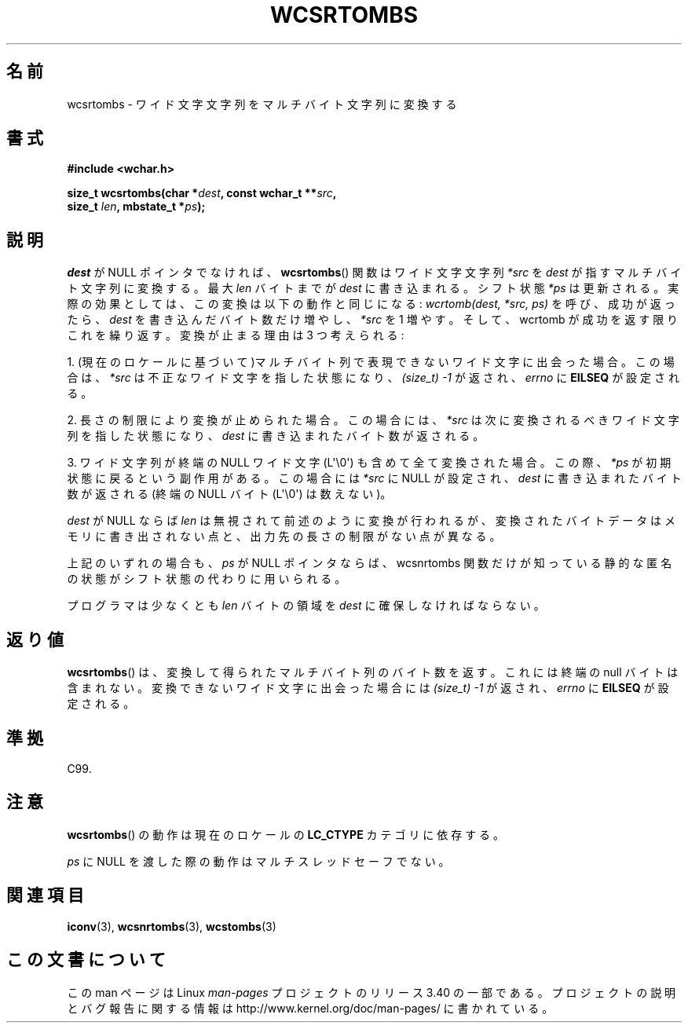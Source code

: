 .\" Copyright (c) Bruno Haible <haible@clisp.cons.org>
.\"
.\" This is free documentation; you can redistribute it and/or
.\" modify it under the terms of the GNU General Public License as
.\" published by the Free Software Foundation; either version 2 of
.\" the License, or (at your option) any later version.
.\"
.\" References consulted:
.\"   GNU glibc-2 source code and manual
.\"   Dinkumware C library reference http://www.dinkumware.com/
.\"   OpenGroup's Single UNIX specification http://www.UNIX-systems.org/online.html
.\"   ISO/IEC 9899:1999
.\"
.\"*******************************************************************
.\"
.\" This file was generated with po4a. Translate the source file.
.\"
.\"*******************************************************************
.TH WCSRTOMBS 3 2011\-10\-16 GNU "Linux Programmer's Manual"
.SH 名前
wcsrtombs \- ワイド文字文字列をマルチバイト文字列に変換する
.SH 書式
.nf
\fB#include <wchar.h>\fP
.sp
\fBsize_t wcsrtombs(char *\fP\fIdest\fP\fB, const wchar_t **\fP\fIsrc\fP\fB,\fP
\fB                 size_t \fP\fIlen\fP\fB, mbstate_t *\fP\fIps\fP\fB);\fP
.fi
.SH 説明
\fIdest\fP が NULL ポインタでなければ、 \fBwcsrtombs\fP()  関数は ワイド文字文字列 \fI*src\fP を \fIdest\fP
が指すマルチバイト文字列 に変換する。最大 \fIlen\fP バイトまでが \fIdest\fP に書き込まれる。 シフト状態 \fI*ps\fP
は更新される。実際の効果としては、この変換は以下 の動作と同じになる: \fIwcrtomb(dest, *src, ps)\fP を呼び、成功が返ったら、
\fIdest\fP を書き込んだバイト数だけ増やし、\fI*src\fP を 1 増やす。 そして、wcrtomb が成功を返す限りこれを繰り返す。
変換が止まる理由は 3 つ考えられる:
.PP
1. (現在のロケールに基づいて)マルチバイト列で表現できないワイド文字に 出会った場合。この場合は、\fI*src\fP
は不正なワイド文字を指した状態になり、 \fI(size_t)\ \-1\fP が返され、\fIerrno\fP に \fBEILSEQ\fP が設定される。
.PP
2. 長さの制限により変換が止められた場合。この場合には、\fI*src\fP は次に 変換されるべきワイド文字列を指した状態になり、\fIdest\fP
に書き込まれ たバイト数が返される。
.PP
3. ワイド文字列が終端の NULL ワイド文字 (L\(aq\e0\(aq) も含めて全て 変換された場合。この際、\fI*ps\fP
が初期状態に戻るという副作用がある。 この場合には \fI*src\fP に NULL が設定され、\fIdest\fP に書き込まれた バイト数が返される
(終端の NULL バイト (L\(aq\e0\(aq) は数えない)。
.PP
\fIdest\fP が NULL ならば \fIlen\fP は無視されて前述のように変換が行わ
れるが、変換されたバイトデータはメモリに書き出されない点と、出力先の長 さの制限がない点が異なる。
.PP
上記のいずれの場合も、\fIps\fP が NULL ポインタならば、wcsnrtombs 関数
だけが知っている静的な匿名の状態がシフト状態の代わりに用いられる。
.PP
プログラマは少なくとも \fIlen\fP バイトの領域を \fIdest\fP に確保しな ければならない。
.SH 返り値
\fBwcsrtombs\fP()  は、変換して得られたマルチバイト列のバイト数を返す。 これには終端の null バイトは含まれない。
変換できないワイド文字に出会った場合には \fI(size_t)\ \-1\fP が返され、 \fIerrno\fP に \fBEILSEQ\fP が設定される。
.SH 準拠
C99.
.SH 注意
\fBwcsrtombs\fP()  の動作は現在のロケールの \fBLC_CTYPE\fP カテゴリに依存する。
.PP
\fIps\fP に NULL を渡した際の動作はマルチスレッドセーフでない。
.SH 関連項目
\fBiconv\fP(3), \fBwcsnrtombs\fP(3), \fBwcstombs\fP(3)
.SH この文書について
この man ページは Linux \fIman\-pages\fP プロジェクトのリリース 3.40 の一部
である。プロジェクトの説明とバグ報告に関する情報は
http://www.kernel.org/doc/man\-pages/ に書かれている。
